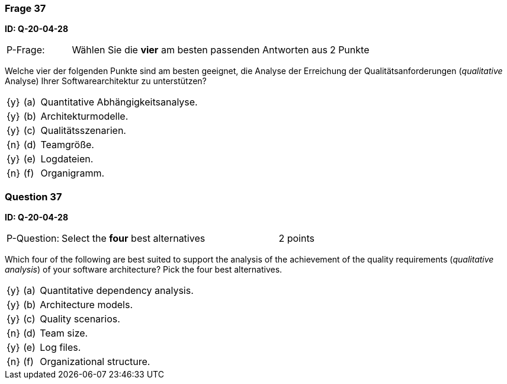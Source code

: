 // tag::DE[]
=== Frage 37
**ID: Q-20-04-28**

[cols="2,8,2", frame=ends, grid=rows]
|===
| P-Frage: 
| Wählen Sie die **vier** am besten passenden Antworten aus
| 2 Punkte
|===

Welche vier der folgenden Punkte sind am besten geeignet, die Analyse der Erreichung der Qualitätsanforderungen (_qualitative_ Analyse) Ihrer Softwarearchitektur zu unterstützen?

[cols="1a,1,10", frame=none, grid=none]
|===

| {y}
| (a)
| Quantitative Abhängigkeitsanalyse.

| {y}
| (b)
| Architekturmodelle.

| {y}
| (c)
| Qualitätsszenarien.

| {n}
| (d)
| Teamgröße.

| {y}
| (e)
| Logdateien.

| {n}
| (f)
| Organigramm.
|===

// end::DE[]

// tag::EN[]
=== Question 37
**ID: Q-20-04-28**

[cols="2,8,2", frame=ends, grid=rows]
|===
| P-Question: 
| Select the **four** best alternatives
| 2 points
|===

Which four of the following are best suited to support the analysis of the achievement of the quality requirements (_qualitative analysis_) of your software architecture?
Pick the four best alternatives.

[cols="1a,1,10", frame=none, grid=none]
|===


| {y}
| (a)
| Quantitative dependency analysis.

| {y}
| (b)
| Architecture models.

| {y}
| (c)
| Quality scenarios.

| {n}
| (d)
| Team size.

| {y}
| (e)
| Log files.

| {n}
| (f)
| Organizational structure.

|===

// end::EN[]

// tag::EXPLANATION[]
// end::EXPLANATION[]

